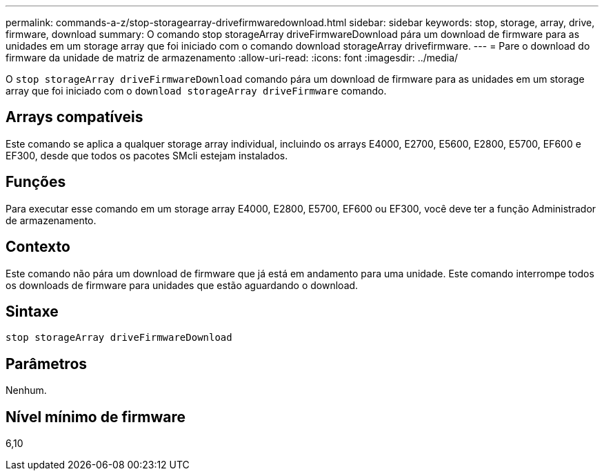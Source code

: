 ---
permalink: commands-a-z/stop-storagearray-drivefirmwaredownload.html 
sidebar: sidebar 
keywords: stop, storage, array, drive, firmware, download 
summary: O comando stop storageArray driveFirmwareDownload pára um download de firmware para as unidades em um storage array que foi iniciado com o comando download storageArray drivefirmware. 
---
= Pare o download do firmware da unidade de matriz de armazenamento
:allow-uri-read: 
:icons: font
:imagesdir: ../media/


[role="lead"]
O `stop storageArray driveFirmwareDownload` comando pára um download de firmware para as unidades em um storage array que foi iniciado com o `download storageArray driveFirmware` comando.



== Arrays compatíveis

Este comando se aplica a qualquer storage array individual, incluindo os arrays E4000, E2700, E5600, E2800, E5700, EF600 e EF300, desde que todos os pacotes SMcli estejam instalados.



== Funções

Para executar esse comando em um storage array E4000, E2800, E5700, EF600 ou EF300, você deve ter a função Administrador de armazenamento.



== Contexto

Este comando não pára um download de firmware que já está em andamento para uma unidade. Este comando interrompe todos os downloads de firmware para unidades que estão aguardando o download.



== Sintaxe

[source, cli]
----
stop storageArray driveFirmwareDownload
----


== Parâmetros

Nenhum.



== Nível mínimo de firmware

6,10
